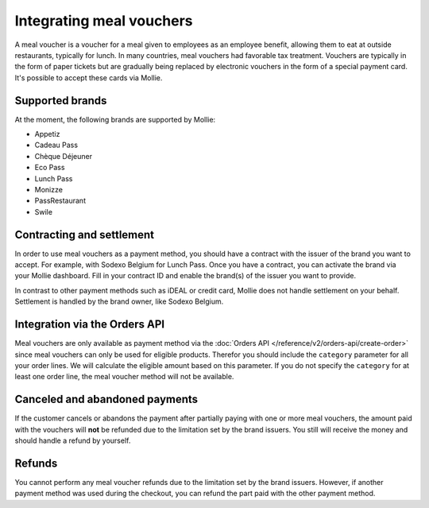 Integrating meal vouchers
=========================
A meal voucher is a voucher for a meal given to employees as an employee benefit, allowing them to
eat at outside restaurants, typically for lunch. In many countries, meal vouchers had favorable tax
treatment. Vouchers are typically in the form of paper tickets but are gradually being replaced
by electronic vouchers in the form of a special payment card. It's possible to accept these cards
via Mollie.

Supported brands
----------------
At the moment, the following brands are supported by Mollie:

* Appetiz
* Cadeau Pass
* Chèque Déjeuner
* Eco Pass
* Lunch Pass
* Monizze
* PassRestaurant
* Swile

Contracting and settlement
--------------------------
In order to use meal vouchers as a payment method, you should have a contract with the issuer of the
brand you want to accept. For example, with Sodexo Belgium for Lunch Pass. Once you have a contract,
you can activate the brand via your Mollie dashboard. Fill in your contract ID and enable the brand(s)
of the issuer you want to provide.

In contrast to other payment methods such as iDEAL or credit card, Mollie does not handle settlement
on your behalf. Settlement is handled by the brand owner, like Sodexo Belgium.

Integration via the Orders API
------------------------------
Meal vouchers are only available as payment method via the :doc:`Orders API </reference/v2/orders-api/create-order>`
since meal vouchers can only be used for eligible products. Therefor you should include the ``category``
parameter for all your order lines. We will calculate the eligible amount based on this parameter.
If you do not specify the ``category`` for at least one order line, the meal voucher method will not
be available.

Canceled and abandoned payments
-------------------------------
If the customer cancels or abandons the payment after partially paying with one or more meal vouchers,
the amount paid with the vouchers will **not** be refunded due to the limitation set by the brand
issuers. You still will receive the money and should handle a refund by yourself.

Refunds
-------
You cannot perform any meal voucher refunds due to the limitation set by the brand issuers. However,
if another payment method was used during the checkout, you can refund the part paid with the other
payment method.
